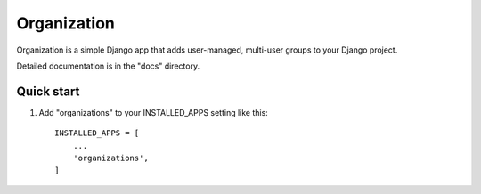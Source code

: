 ============
Organization
============

Organization is a simple Django app that adds user-managed, multi-user groups to your Django project.

Detailed documentation is in the "docs" directory.

Quick start
-----------

1. Add "organizations" to your INSTALLED_APPS setting like this::

    INSTALLED_APPS = [
        ...
        'organizations',
    ]
